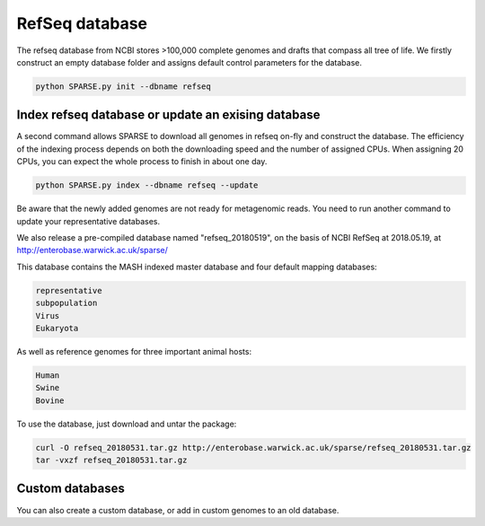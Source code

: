 ===============
RefSeq database
===============

The refseq database from NCBI stores >100,000 complete genomes and drafts that compass all tree of life. 
We firstly construct an empty database folder and assigns default control parameters for the database.

.. code-block:: bash

    python SPARSE.py init --dbname refseq

Index refseq database or update an exising database
---------------------------------------------------
A second command allows SPARSE to download all genomes in refseq on-fly and construct the database. The efficiency of the indexing process depends on both the downloading speed and the number of assigned CPUs. When assigning 20 CPUs, you can expect the whole process to finish in about one day. 

.. code-block:: bash

    python SPARSE.py index --dbname refseq --update

Be aware that the newly added genomes are not ready for metagenomic reads. You need to run another command to update your representative databases.

We also release a pre-compiled database named "refseq_20180519", on the basis of NCBI RefSeq at 2018.05.19, at 
http://enterobase.warwick.ac.uk/sparse/

This database contains the MASH indexed master database and four default mapping databases:

.. code-block:: bash

    representative
    subpopulation
    Virus
    Eukaryota

As well as reference genomes for three important animal hosts:

.. code-block:: bash

    Human
    Swine
    Bovine


To use the database, just download and untar the package:

.. code-block:: bash

    curl -O refseq_20180531.tar.gz http://enterobase.warwick.ac.uk/sparse/refseq_20180531.tar.gz
    tar -vxzf refseq_20180531.tar.gz


Custom databases
----------------

You can also create a custom database, or add in custom genomes to an old database. 
